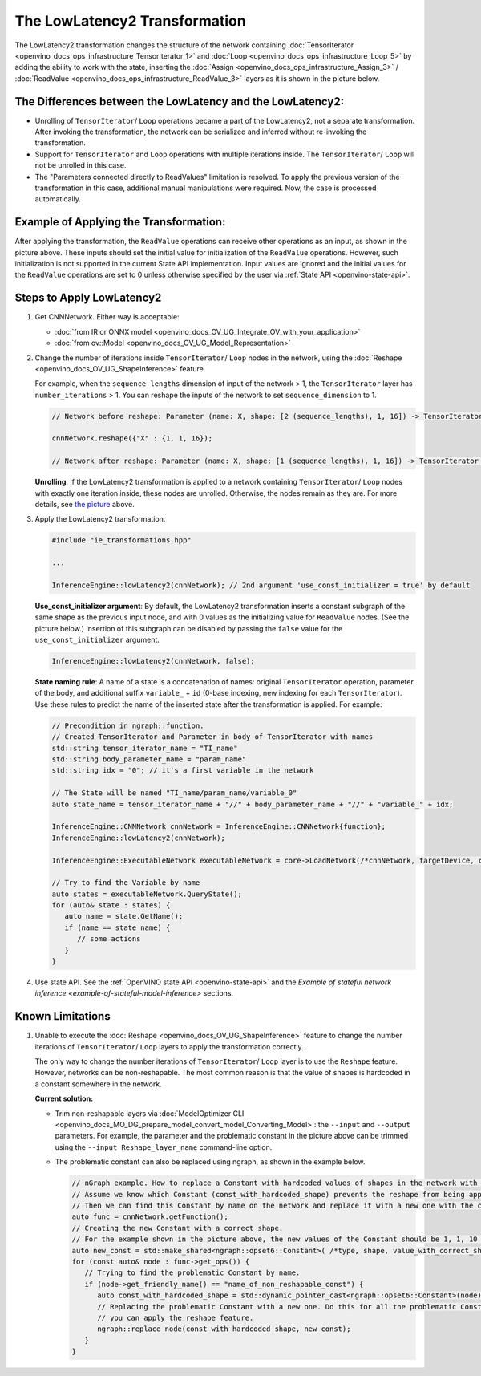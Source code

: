 .. {#openvino_docs_OV_UG_lowlatency2}

The LowLatencу2 Transformation
===============================


.. meta::
   :description: The LowLatency2 transformation in OpenVINO Runtime enables restructuring 
                 of stateful networks by inserting Assign/ ReadValue layers.


The LowLatency2 transformation changes the structure of the network containing :doc:`TensorIterator <openvino_docs_ops_infrastructure_TensorIterator_1>` and :doc:`Loop <openvino_docs_ops_infrastructure_Loop_5>` by adding the ability to work with the state, inserting the :doc:`Assign <openvino_docs_ops_infrastructure_Assign_3>` / :doc:`ReadValue <openvino_docs_ops_infrastructure_ReadValue_3>` layers as it is shown in the picture below.

The Differences between the LowLatency and the LowLatency2:
###########################################################

* Unrolling of ``TensorIterator``/ ``Loop`` operations became a part of the LowLatency2, not a separate transformation. After invoking the transformation, the network can be serialized and inferred without re-invoking the transformation.
* Support for ``TensorIterator`` and ``Loop`` operations with multiple iterations inside. The ``TensorIterator``/ ``Loop`` will not be unrolled in this case.
* The "Parameters connected directly to ReadValues" limitation is resolved. To apply the previous version of the transformation in this case, additional manual manipulations were required. Now, the case is processed automatically.

Example of Applying the Transformation:
#######################################

.. image:: _static/images/applying_low_latency_2.svg

After applying the transformation, the ``ReadValue`` operations can receive other operations as an input, as shown in the picture above. These inputs should set the initial value for initialization of the ``ReadValue`` operations. However, such initialization is not supported in the current State API implementation. Input values are ignored and the initial values for the ``ReadValue`` operations are set to 0 unless otherwise specified by the user via :ref:`State API <openvino-state-api>`.

Steps to Apply LowLatency2
##########################

1. Get CNNNetwork. Either way is acceptable:

   * :doc:`from IR or ONNX model <openvino_docs_OV_UG_Integrate_OV_with_your_application>`
   * :doc:`from ov::Model <openvino_docs_OV_UG_Model_Representation>`


2. Change the number of iterations inside ``TensorIterator``/ ``Loop`` nodes in the network, using the :doc:`Reshape <openvino_docs_OV_UG_ShapeInference>` feature.

   For example, when the ``sequence_lengths`` dimension of input of the network > 1, the ``TensorIterator`` layer has ``number_iterations`` > 1. You can reshape the inputs of the network to set ``sequence_dimension`` to 1.

   .. code-block:: cpp

      // Network before reshape: Parameter (name: X, shape: [2 (sequence_lengths), 1, 16]) -> TensorIterator (num_iteration = 2, axis = 0) -> ...

      cnnNetwork.reshape({"X" : {1, 1, 16});

      // Network after reshape: Parameter (name: X, shape: [1 (sequence_lengths), 1, 16]) -> TensorIterator (num_iteration = 1, axis = 0) -> ...


   **Unrolling**: If the LowLatency2 transformation is applied to a network containing ``TensorIterator``/ ``Loop`` nodes with exactly one iteration inside, these nodes are unrolled. Otherwise, the nodes remain as they are. For more details, see `the picture <#example-of-applying-lowlatency2-transformation>`__ above.

3. Apply the LowLatency2 transformation.

   .. code-block:: cpp

      #include "ie_transformations.hpp"

      ...

      InferenceEngine::lowLatency2(cnnNetwork); // 2nd argument 'use_const_initializer = true' by default


   **Use_const_initializer argument**: By default, the LowLatency2 transformation inserts a constant subgraph of the same shape as the previous input node, and with 0 values as the initializing value for ``ReadValue`` nodes. (See the picture below.) Insertion of this subgraph can be disabled by passing the ``false`` value for the ``use_const_initializer`` argument.

   .. code-block:: cpp

      InferenceEngine::lowLatency2(cnnNetwork, false);


   .. image:: _static/images/llt2_use_const_initializer.svg

   **State naming rule**: A name of a state is a concatenation of names: original ``TensorIterator`` operation, parameter of the body, and additional suffix ``variable_`` + ``id`` (0-base indexing, new indexing for each ``TensorIterator``). Use these rules to predict the name of the inserted state after the transformation is applied. For example:

   .. code-block:: cpp

      // Precondition in ngraph::function.
      // Created TensorIterator and Parameter in body of TensorIterator with names
      std::string tensor_iterator_name = "TI_name"
      std::string body_parameter_name = "param_name"
      std::string idx = "0"; // it's a first variable in the network

      // The State will be named "TI_name/param_name/variable_0"
      auto state_name = tensor_iterator_name + "//" + body_parameter_name + "//" + "variable_" + idx;

      InferenceEngine::CNNNetwork cnnNetwork = InferenceEngine::CNNNetwork{function};
      InferenceEngine::lowLatency2(cnnNetwork);

      InferenceEngine::ExecutableNetwork executableNetwork = core->LoadNetwork(/*cnnNetwork, targetDevice, configuration*/);

      // Try to find the Variable by name
      auto states = executableNetwork.QueryState();
      for (auto& state : states) {
         auto name = state.GetName();
         if (name == state_name) {
            // some actions
         }
      }


4. Use state API. See the :ref:`OpenVINO state API <openvino-state-api>` and the `Example of stateful network inference <example-of-stateful-model-inference>` sections.

Known Limitations
####################

1. Unable to execute the :doc:`Reshape <openvino_docs_OV_UG_ShapeInference>` feature to change the number iterations of ``TensorIterator``/ ``Loop`` layers to apply the transformation correctly.

   The only way to change the number iterations of ``TensorIterator``/ ``Loop`` layer is to use the ``Reshape`` feature. However, networks can be non-reshapable. The most common reason is that the value of shapes is hardcoded in a constant somewhere in the network.

   .. image:: _static/images/low_latency_limitation_2.svg
      :scale: 70 %


   **Current solution:**

   * Trim non-reshapable layers via :doc:`ModelOptimizer CLI <openvino_docs_MO_DG_prepare_model_convert_model_Converting_Model>`: the ``--input`` and ``--output`` parameters. For example, the parameter and the problematic constant in the picture above can be trimmed using the ``--input Reshape_layer_name`` command-line option.
   * The problematic constant can also be replaced using ngraph, as shown in the example below.

     .. code-block:: cpp

        // nGraph example. How to replace a Constant with hardcoded values of shapes in the network with another one with the new values.
        // Assume we know which Constant (const_with_hardcoded_shape) prevents the reshape from being applied.
        // Then we can find this Constant by name on the network and replace it with a new one with the correct shape.
        auto func = cnnNetwork.getFunction();
        // Creating the new Constant with a correct shape.
        // For the example shown in the picture above, the new values of the Constant should be 1, 1, 10 instead of 1, 49, 10
        auto new_const = std::make_shared<ngraph::opset6::Constant>( /*type, shape, value_with_correct_shape*/ );
        for (const auto& node : func->get_ops()) {
           // Trying to find the problematic Constant by name.
           if (node->get_friendly_name() == "name_of_non_reshapable_const") {
              auto const_with_hardcoded_shape = std::dynamic_pointer_cast<ngraph::opset6::Constant>(node);
              // Replacing the problematic Constant with a new one. Do this for all the problematic Constants in the network, then 
              // you can apply the reshape feature.
              ngraph::replace_node(const_with_hardcoded_shape, new_const);
           }
        }

